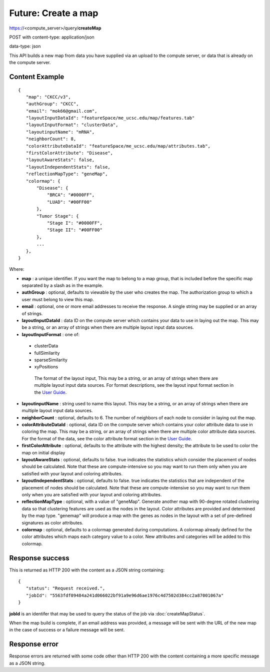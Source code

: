 Future: Create a map
====================

https://<compute_server>/query/**createMap**

POST with content-type: application/json

data-type: json

This API builds a new map from data you have supplied via an upload to the compute
server, or data that is already on the compute server.

Content Example
---------------
::

 {
    "map": "CKCC/v3",
    "authGroup": "CKCC",
    "email": "mok66@gmail.com",
    "layoutInputDataId": "featureSpace/me_ucsc.edu/map/features.tab"
    "layoutInputFormat": "clusterData",
    "layoutinputName": "mRNA",
    "neighborCount": 8,
    "colorAttributeDataId": "featureSpace/me_ucsc.edu/map/attributes.tab",
    "firstColorAttribute": "Disease",
    "layoutAwareStats": false,
    "layoutIndependentStats": false,
    "reflectionMapType": "geneMap",
    "colormap": {
        "Disease": {
            "BRCA": "#0000FF",
            "LUAD": "#00FF00"
        },
        "Tumor Stage": {
            "Stage I": "#0000FF",
            "Stage II": "#00FF00"
        },
        ...
    },
 }

Where:

* **map** : a unique identifier. If you want the map to belong to a map group,
  that is included before the specific map separated by a slash as in the example.
* **authGroup** : optional, defaults to viewable by the user who creates the map.
  The authorization group to which a user must belong to view this map.
* **email** : optional, one or more email addresses to receive the response. A
  single string may be supplied or an array of strings.
* **layoutInputDataId** : data ID on the compute server which contains your data
  to use in laying out the map. This may be a string, or an array of strings
  when there are multiple layout input data sources.
* **layoutInputFormat** : one of:

 * clusterData
 * fullSimilarity
 * sparseSimilarity
 * xyPositions

  The format of the layout input, This may be a string, or an
  array of strings when there are multiple layout input data sources. For format
  descriptions, see the layout input format section in the
  `User Guide <https://tumormap.ucsc.edu/help/createMap.html>`_.
  
* **layoutinputName** : string used to name this layout. This may be a string,
  or an array of strings when there are multiple layout input data sources.
* **neighborCount** : optional, defaults to 6. The number of neighbors of each
  node to consider in laying out the map.
* **colorAttributeDataId** : optional, data ID on the compute server which
  contains your color attribute data to use in coloring the map. This may be a
  string, or an array of strings when there are multiple color attribute data sources.
  For the format of the data, see the color attribute format section in the
  `User Guide <https://tumormap.ucsc.edu/help/createMap.html>`_.
* **firstColorAttribute** : optional, defaults to the attribute with the highest
  density; the attribute to be used to color the map on initial display
* **layoutAwareStats** : optional, defaults to false. true indicates the
  statistics which consider the placement of nodes should be calculated. Note
  that these are compute-intensive so you may want to run them only when you are
  satisfied with your layout and coloring attributes.
* **layoutIndependentStats** : optional, defaults to false. true indicates the
  statistics that are independent of the placement of nodes should be calculated.
  Note that these are compute-intensive so you may want to run them only when
  you are satisfied with your layout and coloring attributes.
* **reflectionMapType** : optional, with a value of "geneMap". Generate another
  map with 90-degree rotated clustering data so that clustering features are
  used as the nodes in the layout. Color attributes are provided and determined
  by the map type. "genemap" will produce a map with the genes as nodes in the
  layout with a set of pre-defined signatures as color attributes.
* **colormap** : optional, defaults to a colormap generated during computations.
  A colormap already defined for the color attributes which maps each category
  value to a color. New attributes and categories will be added to this colormap.


Response success
----------------

This is returned as HTTP 200 with the content as a JSON string containing::

 {
    "status": "Request received.",
    "jobId": "5563fdf09484a241d066022bf91a9e96d6ae1976c4d7502d384cc2a87001067a"
 }

**jobId** is an identifer that may be used to query the status of the job via
:doc:`createMapStatus`.

When the map build is complete, if an email address was provided, a message will
be sent with the URL of the new map in the case of success or a failure message
will be sent.

Response error
--------------

Response errors are returned with some code other than HTTP 200 with the content
containing a more specific message as a JSON string.

